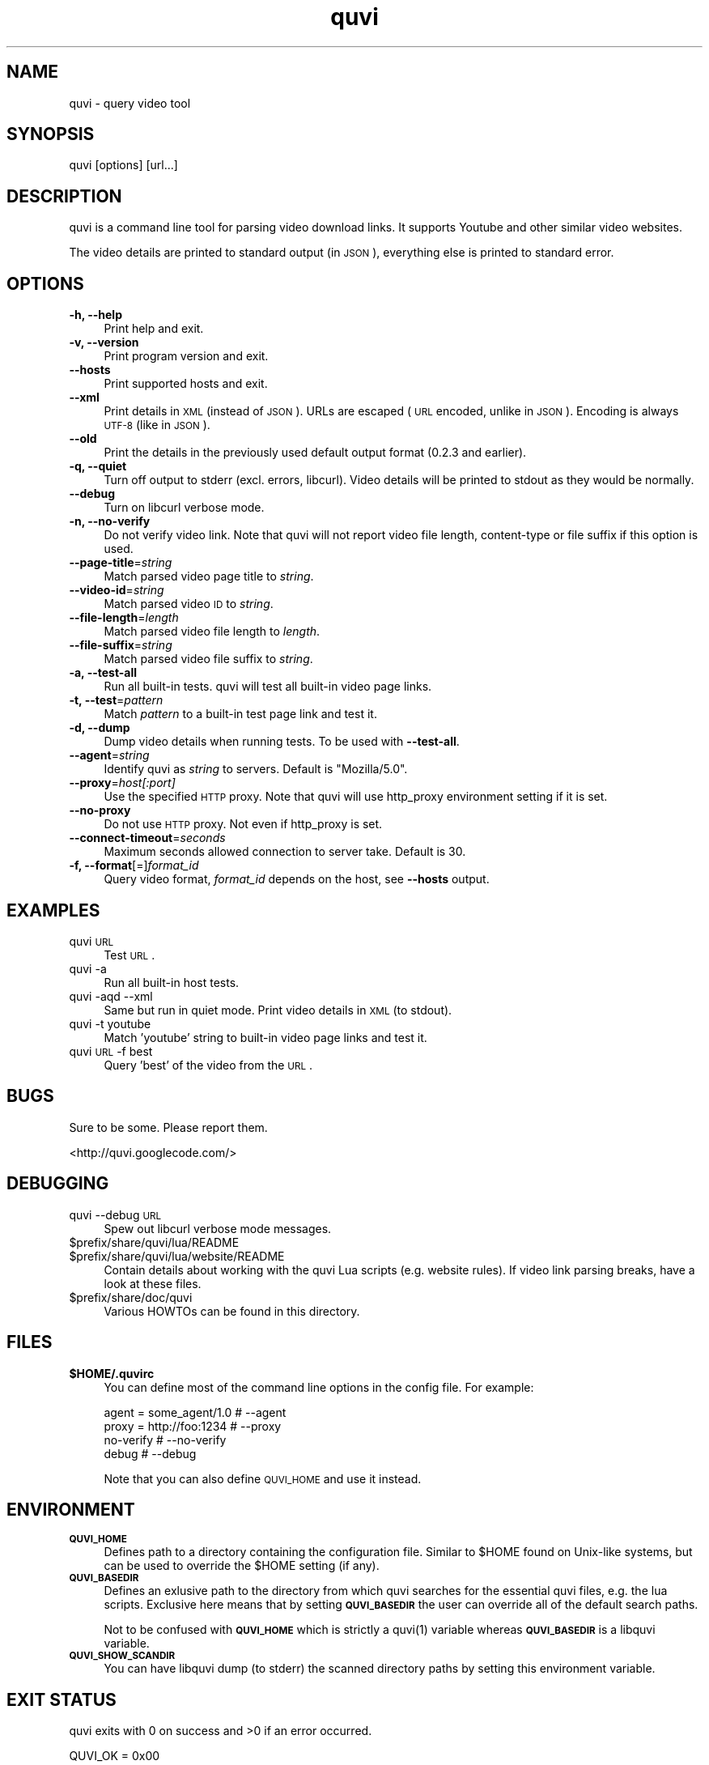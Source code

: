 .\" Automatically generated by Pod::Man 2.23 (Pod::Simple 3.14)
.\"
.\" Standard preamble:
.\" ========================================================================
.de Sp \" Vertical space (when we can't use .PP)
.if t .sp .5v
.if n .sp
..
.de Vb \" Begin verbatim text
.ft CW
.nf
.ne \\$1
..
.de Ve \" End verbatim text
.ft R
.fi
..
.\" Set up some character translations and predefined strings.  \*(-- will
.\" give an unbreakable dash, \*(PI will give pi, \*(L" will give a left
.\" double quote, and \*(R" will give a right double quote.  \*(C+ will
.\" give a nicer C++.  Capital omega is used to do unbreakable dashes and
.\" therefore won't be available.  \*(C` and \*(C' expand to `' in nroff,
.\" nothing in troff, for use with C<>.
.tr \(*W-
.ds C+ C\v'-.1v'\h'-1p'\s-2+\h'-1p'+\s0\v'.1v'\h'-1p'
.ie n \{\
.    ds -- \(*W-
.    ds PI pi
.    if (\n(.H=4u)&(1m=24u) .ds -- \(*W\h'-12u'\(*W\h'-12u'-\" diablo 10 pitch
.    if (\n(.H=4u)&(1m=20u) .ds -- \(*W\h'-12u'\(*W\h'-8u'-\"  diablo 12 pitch
.    ds L" ""
.    ds R" ""
.    ds C` ""
.    ds C' ""
'br\}
.el\{\
.    ds -- \|\(em\|
.    ds PI \(*p
.    ds L" ``
.    ds R" ''
'br\}
.\"
.\" Escape single quotes in literal strings from groff's Unicode transform.
.ie \n(.g .ds Aq \(aq
.el       .ds Aq '
.\"
.\" If the F register is turned on, we'll generate index entries on stderr for
.\" titles (.TH), headers (.SH), subsections (.SS), items (.Ip), and index
.\" entries marked with X<> in POD.  Of course, you'll have to process the
.\" output yourself in some meaningful fashion.
.ie \nF \{\
.    de IX
.    tm Index:\\$1\t\\n%\t"\\$2"
..
.    nr % 0
.    rr F
.\}
.el \{\
.    de IX
..
.\}
.\"
.\" Accent mark definitions (@(#)ms.acc 1.5 88/02/08 SMI; from UCB 4.2).
.\" Fear.  Run.  Save yourself.  No user-serviceable parts.
.    \" fudge factors for nroff and troff
.if n \{\
.    ds #H 0
.    ds #V .8m
.    ds #F .3m
.    ds #[ \f1
.    ds #] \fP
.\}
.if t \{\
.    ds #H ((1u-(\\\\n(.fu%2u))*.13m)
.    ds #V .6m
.    ds #F 0
.    ds #[ \&
.    ds #] \&
.\}
.    \" simple accents for nroff and troff
.if n \{\
.    ds ' \&
.    ds ` \&
.    ds ^ \&
.    ds , \&
.    ds ~ ~
.    ds /
.\}
.if t \{\
.    ds ' \\k:\h'-(\\n(.wu*8/10-\*(#H)'\'\h"|\\n:u"
.    ds ` \\k:\h'-(\\n(.wu*8/10-\*(#H)'\`\h'|\\n:u'
.    ds ^ \\k:\h'-(\\n(.wu*10/11-\*(#H)'^\h'|\\n:u'
.    ds , \\k:\h'-(\\n(.wu*8/10)',\h'|\\n:u'
.    ds ~ \\k:\h'-(\\n(.wu-\*(#H-.1m)'~\h'|\\n:u'
.    ds / \\k:\h'-(\\n(.wu*8/10-\*(#H)'\z\(sl\h'|\\n:u'
.\}
.    \" troff and (daisy-wheel) nroff accents
.ds : \\k:\h'-(\\n(.wu*8/10-\*(#H+.1m+\*(#F)'\v'-\*(#V'\z.\h'.2m+\*(#F'.\h'|\\n:u'\v'\*(#V'
.ds 8 \h'\*(#H'\(*b\h'-\*(#H'
.ds o \\k:\h'-(\\n(.wu+\w'\(de'u-\*(#H)/2u'\v'-.3n'\*(#[\z\(de\v'.3n'\h'|\\n:u'\*(#]
.ds d- \h'\*(#H'\(pd\h'-\w'~'u'\v'-.25m'\f2\(hy\fP\v'.25m'\h'-\*(#H'
.ds D- D\\k:\h'-\w'D'u'\v'-.11m'\z\(hy\v'.11m'\h'|\\n:u'
.ds th \*(#[\v'.3m'\s+1I\s-1\v'-.3m'\h'-(\w'I'u*2/3)'\s-1o\s+1\*(#]
.ds Th \*(#[\s+2I\s-2\h'-\w'I'u*3/5'\v'-.3m'o\v'.3m'\*(#]
.ds ae a\h'-(\w'a'u*4/10)'e
.ds Ae A\h'-(\w'A'u*4/10)'E
.    \" corrections for vroff
.if v .ds ~ \\k:\h'-(\\n(.wu*9/10-\*(#H)'\s-2\u~\d\s+2\h'|\\n:u'
.if v .ds ^ \\k:\h'-(\\n(.wu*10/11-\*(#H)'\v'-.4m'^\v'.4m'\h'|\\n:u'
.    \" for low resolution devices (crt and lpr)
.if \n(.H>23 .if \n(.V>19 \
\{\
.    ds : e
.    ds 8 ss
.    ds o a
.    ds d- d\h'-1'\(ga
.    ds D- D\h'-1'\(hy
.    ds th \o'bp'
.    ds Th \o'LP'
.    ds ae ae
.    ds Ae AE
.\}
.rm #[ #] #H #V #F C
.\" ========================================================================
.\"
.IX Title "quvi 1"
.TH quvi 1 "2010-09-10" "0.2.4" "quvi manual"
.\" For nroff, turn off justification.  Always turn off hyphenation; it makes
.\" way too many mistakes in technical documents.
.if n .ad l
.nh
.SH "NAME"
quvi \- query video tool
.SH "SYNOPSIS"
.IX Header "SYNOPSIS"
quvi [options] [url...]
.SH "DESCRIPTION"
.IX Header "DESCRIPTION"
quvi is a command line tool for parsing video download links.
It supports Youtube and other similar video websites.
.PP
The video details are printed to standard output (in \s-1JSON\s0),
everything else is printed to standard error.
.SH "OPTIONS"
.IX Header "OPTIONS"
.IP "\fB\-h, \-\-help\fR" 4
.IX Item "-h, --help"
Print help and exit.
.IP "\fB\-v, \-\-version\fR" 4
.IX Item "-v, --version"
Print program version and exit.
.IP "\fB\-\-hosts\fR" 4
.IX Item "--hosts"
Print supported hosts and exit.
.IP "\fB\-\-xml\fR" 4
.IX Item "--xml"
Print details in \s-1XML\s0 (instead of \s-1JSON\s0). URLs are escaped (\s-1URL\s0 encoded,
unlike in \s-1JSON\s0). Encoding is always \s-1UTF\-8\s0 (like in \s-1JSON\s0).
.IP "\fB\-\-old\fR" 4
.IX Item "--old"
Print the details in the previously used default output format
(0.2.3 and earlier).
.IP "\fB\-q, \-\-quiet\fR" 4
.IX Item "-q, --quiet"
Turn off output to stderr (excl. errors, libcurl). Video details will
be printed to stdout as they would be normally.
.IP "\fB\-\-debug\fR" 4
.IX Item "--debug"
Turn on libcurl verbose mode.
.IP "\fB\-n, \-\-no\-verify\fR" 4
.IX Item "-n, --no-verify"
Do not verify video link. Note that quvi will not report
video file length, content-type or file suffix if this
option is used.
.IP "\fB\-\-page\-title\fR=\fIstring\fR" 4
.IX Item "--page-title=string"
Match parsed video page title to \fIstring\fR.
.IP "\fB\-\-video\-id\fR=\fIstring\fR" 4
.IX Item "--video-id=string"
Match parsed video \s-1ID\s0 to \fIstring\fR.
.IP "\fB\-\-file\-length\fR=\fIlength\fR" 4
.IX Item "--file-length=length"
Match parsed video file length to \fIlength\fR.
.IP "\fB\-\-file\-suffix\fR=\fIstring\fR" 4
.IX Item "--file-suffix=string"
Match parsed video file suffix to \fIstring\fR.
.IP "\fB\-a, \-\-test\-all\fR" 4
.IX Item "-a, --test-all"
Run all built-in tests. quvi will test all
built-in video page links.
.IP "\fB\-t, \-\-test\fR=\fIpattern\fR" 4
.IX Item "-t, --test=pattern"
Match \fIpattern\fR to a built-in test page link
and test it.
.IP "\fB\-d, \-\-dump\fR" 4
.IX Item "-d, --dump"
Dump video details when running tests. To be used
with \fB\-\-test\-all\fR.
.IP "\fB\-\-agent\fR=\fIstring\fR" 4
.IX Item "--agent=string"
Identify quvi as \fIstring\fR to servers. Default
is \*(L"Mozilla/5.0\*(R".
.IP "\fB\-\-proxy\fR=\fIhost[:port]\fR" 4
.IX Item "--proxy=host[:port]"
Use the specified \s-1HTTP\s0 proxy. Note that quvi will
use http_proxy environment setting if it is set.
.IP "\fB\-\-no\-proxy\fR" 4
.IX Item "--no-proxy"
Do not use \s-1HTTP\s0 proxy. Not even if http_proxy is set.
.IP "\fB\-\-connect\-timeout\fR=\fIseconds\fR" 4
.IX Item "--connect-timeout=seconds"
Maximum seconds allowed connection to server take.
Default is 30.
.IP "\fB\-f, \-\-format\fR[=]\fIformat_id\fR" 4
.IX Item "-f, --format[=]format_id"
Query video format, \fIformat_id\fR depends on the host,
see \fB\-\-hosts\fR output.
.SH "EXAMPLES"
.IX Header "EXAMPLES"
.IP "quvi \s-1URL\s0" 4
.IX Item "quvi URL"
Test \s-1URL\s0.
.IP "quvi \-a" 4
.IX Item "quvi -a"
Run all built-in host tests.
.IP "quvi \-aqd \-\-xml" 4
.IX Item "quvi -aqd --xml"
Same but run in quiet mode. Print video details in \s-1XML\s0 (to stdout).
.IP "quvi \-t youtube" 4
.IX Item "quvi -t youtube"
Match 'youtube' string to built-in video page links
and test it.
.IP "quvi \s-1URL\s0 \-f best" 4
.IX Item "quvi URL -f best"
Query 'best' of the video from the \s-1URL\s0.
.SH "BUGS"
.IX Header "BUGS"
Sure to be some. Please report them.
.PP
.Vb 1
\&  <http://quvi.googlecode.com/>
.Ve
.SH "DEBUGGING"
.IX Header "DEBUGGING"
.IP "quvi \-\-debug \s-1URL\s0" 4
.IX Item "quvi --debug URL"
Spew out libcurl verbose mode messages.
.ie n .IP "$prefix/share/quvi/lua/README" 4
.el .IP "\f(CW$prefix\fR/share/quvi/lua/README" 4
.IX Item "$prefix/share/quvi/lua/README"
.PD 0
.ie n .IP "$prefix/share/quvi/lua/website/README" 4
.el .IP "\f(CW$prefix\fR/share/quvi/lua/website/README" 4
.IX Item "$prefix/share/quvi/lua/website/README"
.PD
Contain details about working with the quvi Lua scripts (e.g. website
rules). If video link parsing breaks, have a look at these files.
.ie n .IP "$prefix/share/doc/quvi" 4
.el .IP "\f(CW$prefix\fR/share/doc/quvi" 4
.IX Item "$prefix/share/doc/quvi"
Various HOWTOs can be found in this directory.
.SH "FILES"
.IX Header "FILES"
.ie n .IP "\fB\fB$HOME\fB/.quvirc\fR" 4
.el .IP "\fB\f(CB$HOME\fB/.quvirc\fR" 4
.IX Item "$HOME/.quvirc"
You can define most of the command line options in the
config file. For example:
.Sp
.Vb 4
\& agent = some_agent/1.0     # \-\-agent
\& proxy = http://foo:1234    # \-\-proxy
\& no\-verify                  # \-\-no\-verify
\& debug                      # \-\-debug
.Ve
.Sp
Note that you can also define \s-1QUVI_HOME\s0 and use it instead.
.SH "ENVIRONMENT"
.IX Header "ENVIRONMENT"
.IP "\fB\s-1QUVI_HOME\s0\fR" 4
.IX Item "QUVI_HOME"
Defines path to a directory containing the configuration file.
Similar to \f(CW$HOME\fR found on Unix-like systems, but can be used
to override the \f(CW$HOME\fR setting (if any).
.IP "\fB\s-1QUVI_BASEDIR\s0\fR" 4
.IX Item "QUVI_BASEDIR"
Defines an exlusive path to the directory from which quvi searches
for the essential quvi files, e.g. the lua scripts. Exclusive here
means that by setting \fB\s-1QUVI_BASEDIR\s0\fR the user can override all of
the default search paths.
.Sp
Not to be confused with \fB\s-1QUVI_HOME\s0\fR which is strictly a \f(CWquvi(1)\fR
variable whereas \fB\s-1QUVI_BASEDIR\s0\fR is a libquvi variable.
.IP "\fB\s-1QUVI_SHOW_SCANDIR\s0\fR" 4
.IX Item "QUVI_SHOW_SCANDIR"
You can have libquvi dump (to stderr) the scanned directory
paths by setting this environment variable.
.SH "EXIT STATUS"
.IX Header "EXIT STATUS"
quvi exits with 0 on success and >0 if an error occurred.
.PP
.Vb 10
\&  QUVI_OK               = 0x00
\&  QUVI_MEM              = 0x01, Memory allocation failed
\&  QUVI_BADHANDLE        = 0x02, Bad session handle
\&  QUVI_INVARG           = 0x03, Invalid function argument
\&  QUVI_CURLINIT         = 0x04, libcurl initialization failed
\&  QUVI_LAST             = 0x05, Indicates end of list iteration
\&  QUVI_ABORTEDBYCALLBACK= 0x06, Aborted by callback function
\&  QUVI_LUAINIT          = 0x07, Lua initialization failure
\&  QUVI_NOLUAWEBSITE     = 0x08, Failed to find lua website scripts
\&  \-\-
\&  QUVI_PCRE             = 0x40, libpcre error occurred
\&  QUVI_NOSUPPORT        = 0x41, libquvi does not support the video host
\&  QUVI_CURL             = 0x42, libcurl error occurred
\&  QUVI_ICONV            = 0x43, libiconv error occurred
\&  QUVI_LUA              = 0x44, lua error occurred
.Ve
.SH "OTHER"
.IX Header "OTHER"
.IP "Project page:" 4
.IX Item "Project page:"
<http://quvi.googlecode.com/>
.IP "\s-1FAQ:\s0" 4
.IX Item "FAQ:"
<http://code.google.com/p/quvi/wiki/FAQ>
.IP "Development code:" 4
.IX Item "Development code:"
% git clone git://repo.or.cz/quvi.git
.SH "AUTHOR"
.IX Header "AUTHOR"
Toni Gundogdu.
